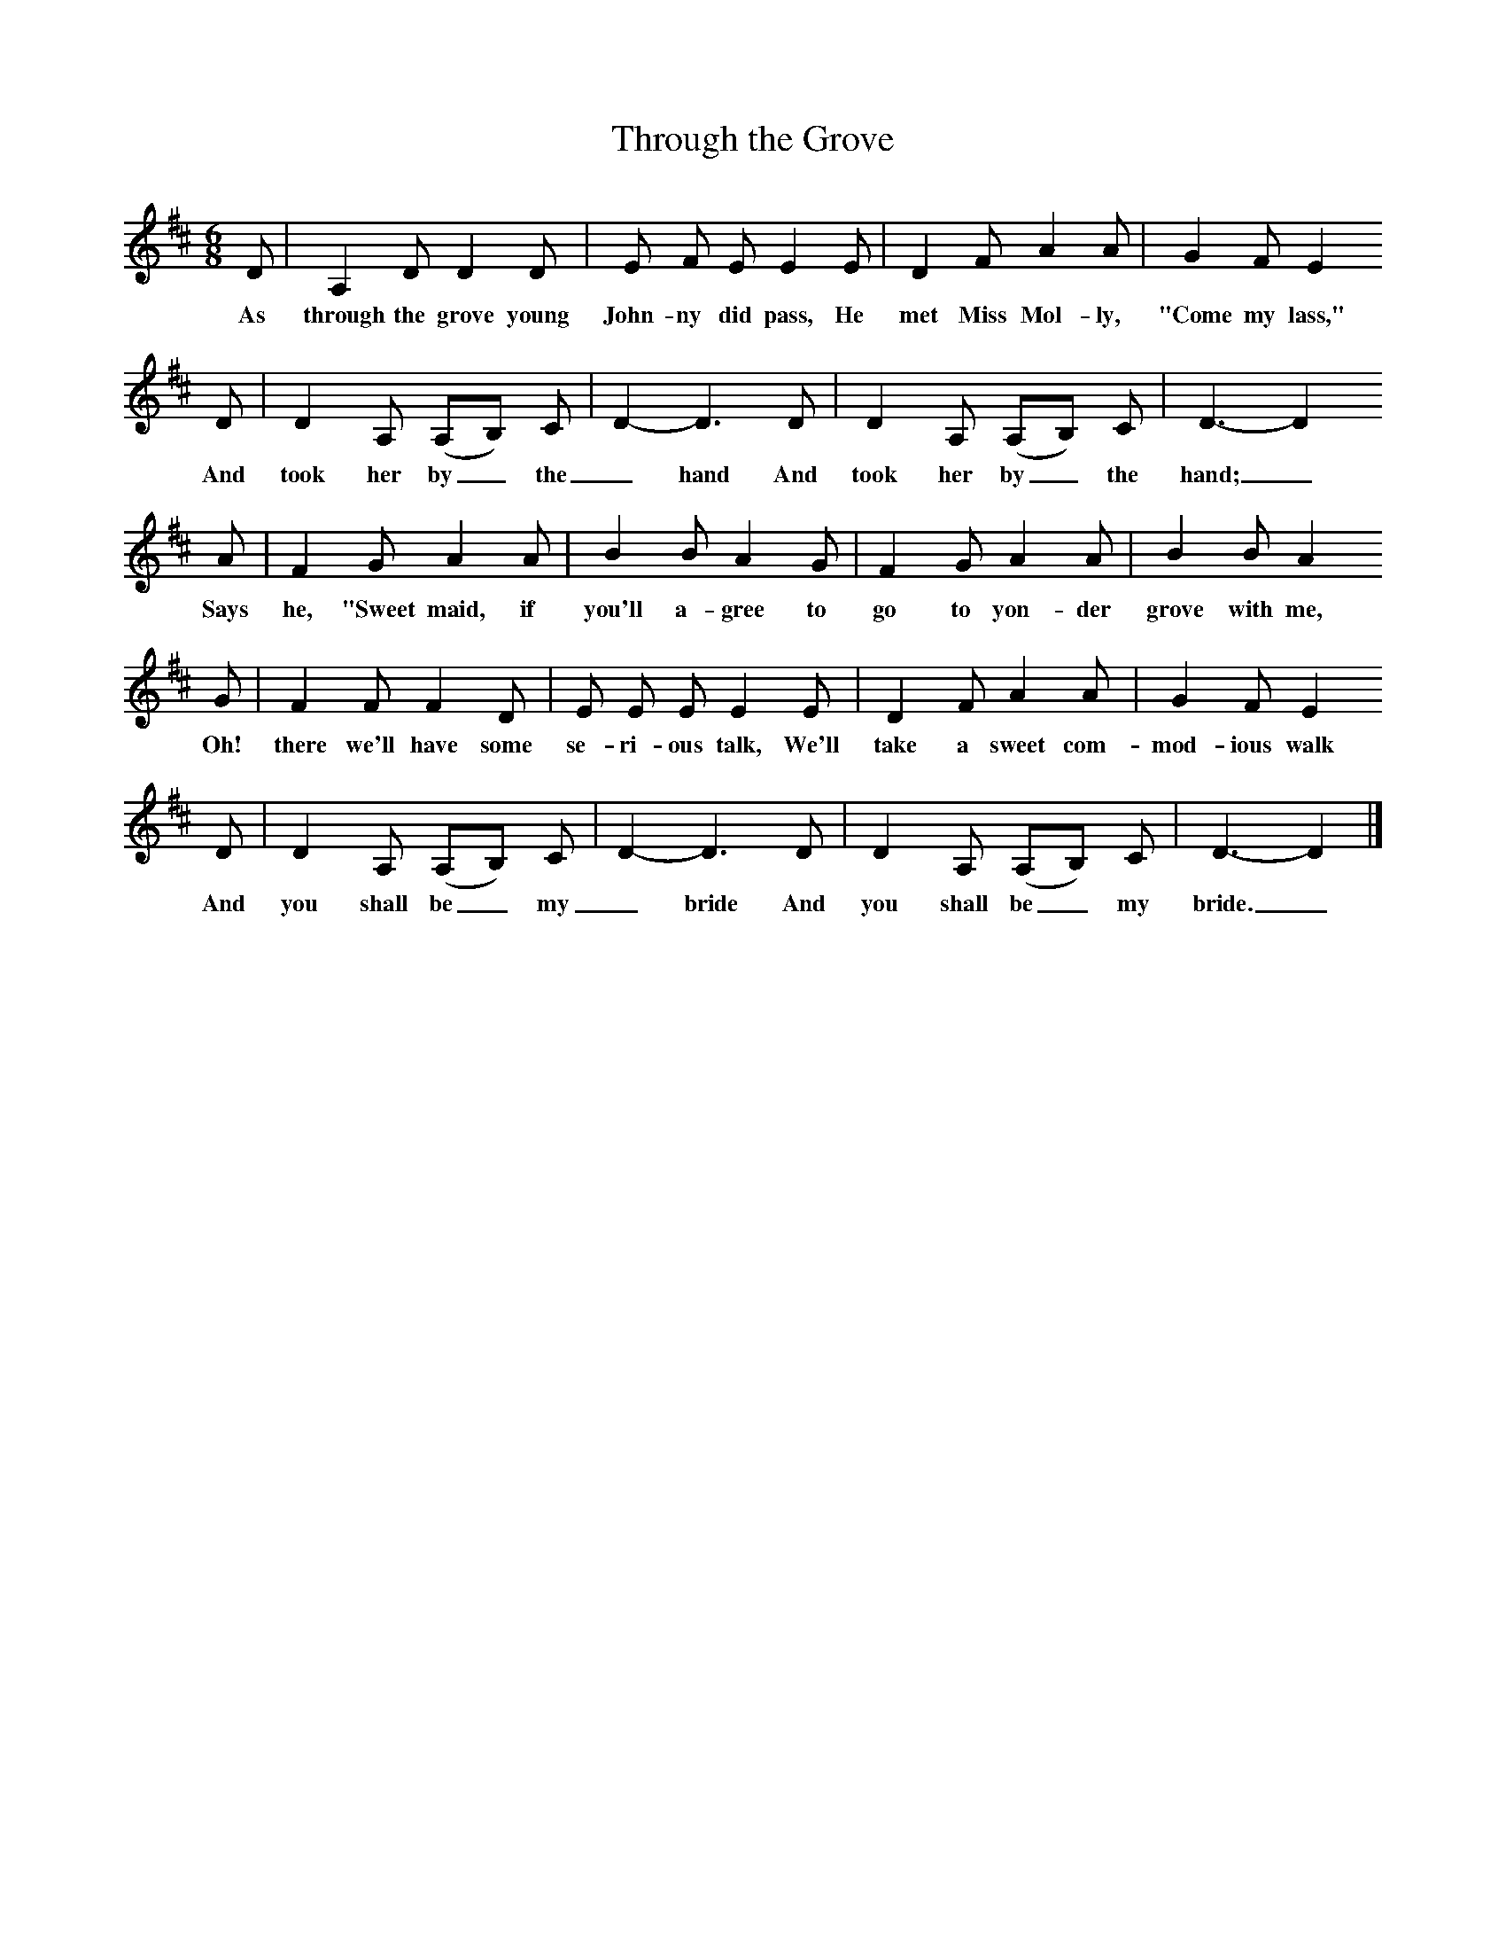 X:1
T:Through the Grove
B:Kidson F, 1891, Traditional Tunes, Oxford, Taphouse and Son
Z:Frank Kidson
F:http://www.folkinfo.org/songs
M:6/8     %Meter
L:1/8     %
K:D
D |A,2 D D2 D |E F E E2 E |D2 F A2 A | G2 F E2
w:As through the grove young John-ny did pass,  He met Miss Mol-ly,  "Come my lass,"
D |D2 A, (A,B,) C |D2-D3D |D2 A, (A,B,) C | D3-D2
w:And took her by_ the _hand And took her by_ the hand;_
A |F2 G A2 A |B2 B A2  G |F2 G A2 A | B2 B A2
w:Says he, "Sweet maid, if you'll a-gree to go to yon-der grove with me,
 G |F2 F F2 D |E E E E2 E |D2 F A2 A | G2 F E2
w: Oh! there we'll have some se-ri-ous talk, We'll take a sweet com-mod-ious walk
D |D2 A, (A,B,) C |D2-D3D |D2 A, (A,B,) C |D3-D2 |]
w: And you shall be_ my _bride And you shall be_ my bride._
